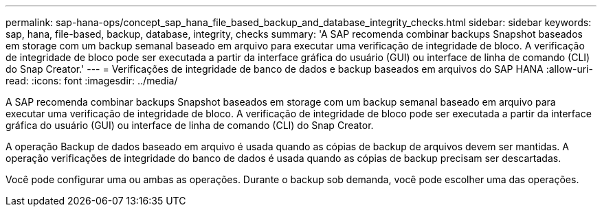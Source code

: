 ---
permalink: sap-hana-ops/concept_sap_hana_file_based_backup_and_database_integrity_checks.html 
sidebar: sidebar 
keywords: sap, hana, file-based, backup, database, integrity, checks 
summary: 'A SAP recomenda combinar backups Snapshot baseados em storage com um backup semanal baseado em arquivo para executar uma verificação de integridade de bloco. A verificação de integridade de bloco pode ser executada a partir da interface gráfica do usuário (GUI) ou interface de linha de comando (CLI) do Snap Creator.' 
---
= Verificações de integridade de banco de dados e backup baseados em arquivos do SAP HANA
:allow-uri-read: 
:icons: font
:imagesdir: ../media/


[role="lead"]
A SAP recomenda combinar backups Snapshot baseados em storage com um backup semanal baseado em arquivo para executar uma verificação de integridade de bloco. A verificação de integridade de bloco pode ser executada a partir da interface gráfica do usuário (GUI) ou interface de linha de comando (CLI) do Snap Creator.

A operação Backup de dados baseado em arquivo é usada quando as cópias de backup de arquivos devem ser mantidas. A operação verificações de integridade do banco de dados é usada quando as cópias de backup precisam ser descartadas.

Você pode configurar uma ou ambas as operações. Durante o backup sob demanda, você pode escolher uma das operações.
